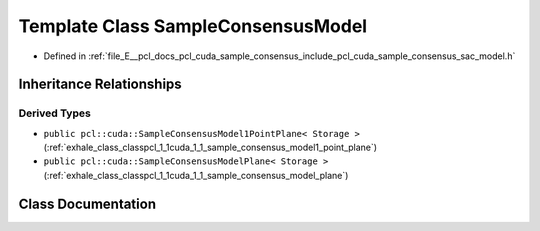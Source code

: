 .. _exhale_class_classpcl_1_1cuda_1_1_sample_consensus_model:

Template Class SampleConsensusModel
===================================

- Defined in :ref:`file_E__pcl_docs_pcl_cuda_sample_consensus_include_pcl_cuda_sample_consensus_sac_model.h`


Inheritance Relationships
-------------------------

Derived Types
*************

- ``public pcl::cuda::SampleConsensusModel1PointPlane< Storage >`` (:ref:`exhale_class_classpcl_1_1cuda_1_1_sample_consensus_model1_point_plane`)
- ``public pcl::cuda::SampleConsensusModelPlane< Storage >`` (:ref:`exhale_class_classpcl_1_1cuda_1_1_sample_consensus_model_plane`)


Class Documentation
-------------------


.. doxygenclass:: pcl::cuda::SampleConsensusModel
   :members:
   :protected-members:
   :undoc-members: